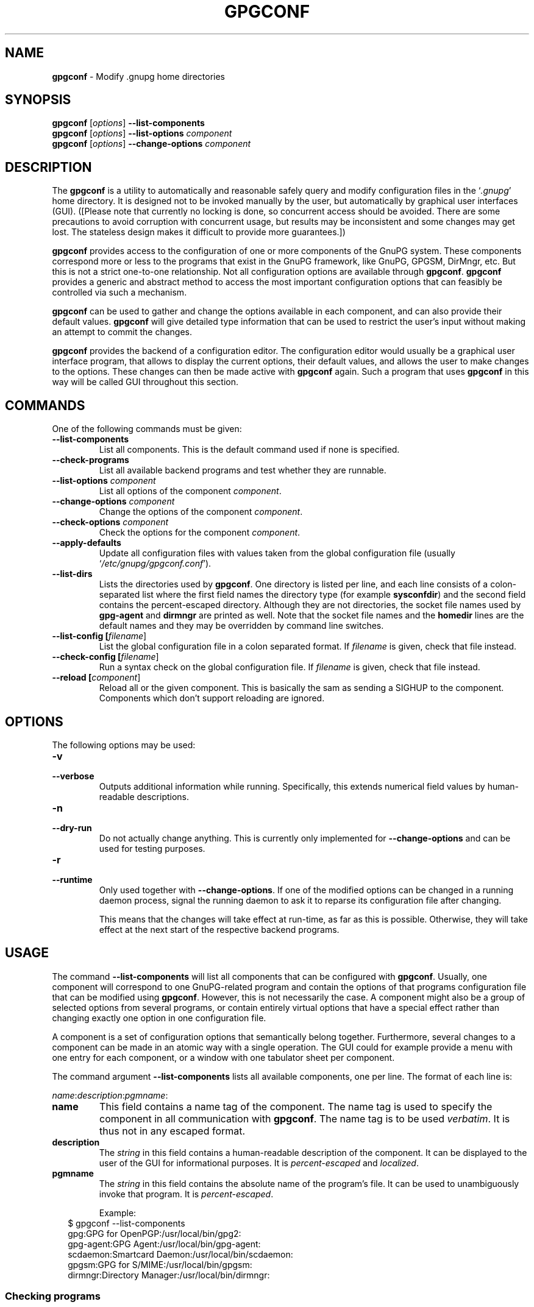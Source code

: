 .\" Created from Texinfo source by yat2m 1.0
.TH GPGCONF 1 2011-01-31 "GnuPG 2.0.17" "GNU Privacy Guard"
.SH NAME
.B gpgconf
\- Modify .gnupg home directories
.SH SYNOPSIS
.B gpgconf
.RI [ options ]
.B \-\-list-components
.br
.B gpgconf
.RI [ options ]
.B \-\-list-options 
.I component
.br
.B gpgconf
.RI [ options ]
.B \-\-change-options
.I component


.SH DESCRIPTION
The \fBgpgconf\fR is a utility to automatically and reasonable
safely query and modify configuration files in the \(oq\fI.gnupg\fR\(cq home
directory.  It is designed not to be invoked manually by the user, but
automatically by graphical user interfaces (GUI). ([Please note
that currently no locking is done, so concurrent access should be
avoided.  There are some precautions to avoid corruption with
concurrent usage, but results may be inconsistent and some changes may
get lost.  The stateless design makes it difficult to provide more
guarantees.])

\fBgpgconf\fR provides access to the configuration of one or more
components of the GnuPG system.  These components correspond more or
less to the programs that exist in the GnuPG framework, like GnuPG,
GPGSM, DirMngr, etc.  But this is not a strict one-to-one
relationship.  Not all configuration options are available through
\fBgpgconf\fR.  \fBgpgconf\fR provides a generic and abstract
method to access the most important configuration options that can
feasibly be controlled via such a mechanism.

\fBgpgconf\fR can be used to gather and change the options
available in each component, and can also provide their default
values.  \fBgpgconf\fR will give detailed type information that
can be used to restrict the user's input without making an attempt to
commit the changes.

\fBgpgconf\fR provides the backend of a configuration editor.  The
configuration editor would usually be a graphical user interface
program, that allows to display the current options, their default
values, and allows the user to make changes to the options.  These
changes can then be made active with \fBgpgconf\fR again.  Such a
program that uses \fBgpgconf\fR in this way will be called GUI
throughout this section.


.SH COMMANDS
One of the following commands must be given:


.TP
.B  --list-components
List all components.  This is the default command used if none is
specified.

.TP
.B  --check-programs
List all available backend programs and test whether they are runnable.

.TP
.B  --list-options \fIcomponent\fR
List all options of the component \fIcomponent\fR.

.TP
.B  --change-options \fIcomponent\fR
Change the options of the component \fIcomponent\fR.

.TP
.B  --check-options \fIcomponent\fR
Check the options for the component \fIcomponent\fR.

.TP
.B  --apply-defaults
Update all configuration files with values taken from the global
configuration file (usually \(oq\fI/etc/gnupg/gpgconf.conf\fR\(cq).

.TP
.B  --list-dirs
Lists the directories used by \fBgpgconf\fR.  One directory is
listed per line, and each line consists of a colon-separated list where
the first field names the directory type (for example \fBsysconfdir\fR)
and the second field contains the percent-escaped directory.  Although
they are not directories, the socket file names used by
\fBgpg-agent\fR and \fBdirmngr\fR are printed as well.  Note
that the socket file names and the \fBhomedir\fR lines are the default
names and they may be overridden by command line switches.

.TP
.B  --list-config [\fIfilename\fR]
List the global configuration file in a colon separated format.  If
\fIfilename\fR is given, check that file instead.

.TP
.B  --check-config [\fIfilename\fR]
Run a syntax check on the global configuration file.  If \fIfilename\fR
is given, check that file instead.

.TP
.B  --reload [\fIcomponent\fR]
Reload all or the given component. This is basically the sam as sending
a SIGHUP to the component.  Components which don't support reloading are
ignored.



.SH OPTIONS

The following options may be used:


.TP
.B  -v
.TP
.B  --verbose
Outputs additional information while running.  Specifically, this
extends numerical field values by human-readable descriptions.

.TP
.B  -n
.TP
.B  --dry-run
Do not actually change anything.  This is currently only implemented
for \fB--change-options\fR and can be used for testing purposes.

.TP
.B  -r
.TP
.B  --runtime
Only used together with \fB--change-options\fR.  If one of the
modified options can be changed in a running daemon process, signal
the running daemon to ask it to reparse its configuration file after
changing.

This means that the changes will take effect at run-time, as far as
this is possible.  Otherwise, they will take effect at the next start
of the respective backend programs.
.SH USAGE

The command \fB--list-components\fR will list all components that can
be configured with \fBgpgconf\fR.  Usually, one component will
correspond to one GnuPG-related program and contain the options of
that programs configuration file that can be modified using
\fBgpgconf\fR.  However, this is not necessarily the case.  A
component might also be a group of selected options from several
programs, or contain entirely virtual options that have a special
effect rather than changing exactly one option in one configuration
file.

A component is a set of configuration options that semantically belong
together.  Furthermore, several changes to a component can be made in
an atomic way with a single operation.  The GUI could for example
provide a menu with one entry for each component, or a window with one
tabulator sheet per component.

The command argument \fB--list-components\fR lists all available
components, one per line.  The format of each line is:

\fB\fIname\fR:\fIdescription\fR:\fIpgmname\fR:\fR

.TP
.B  name
This field contains a name tag of the component.  The name tag is used
to specify the component in all communication with \fBgpgconf\fR.
The name tag is to be used \fIverbatim\fR.  It is thus not in any
escaped format.

.TP
.B  description
The \fIstring\fR in this field contains a human-readable description
of the component.  It can be displayed to the user of the GUI for
informational purposes.  It is \fIpercent-escaped\fR and
\fIlocalized\fR.

.TP
.B  pgmname
The \fIstring\fR in this field contains the absolute name of the
program's file.  It can be used to unambiguously invoke that program.
It is \fIpercent-escaped\fR.

Example:
.RS 2
.nf
$ gpgconf --list-components
gpg:GPG for OpenPGP:/usr/local/bin/gpg2:
gpg-agent:GPG Agent:/usr/local/bin/gpg-agent:
scdaemon:Smartcard Daemon:/usr/local/bin/scdaemon:
gpgsm:GPG for S/MIME:/usr/local/bin/gpgsm:
dirmngr:Directory Manager:/usr/local/bin/dirmngr:
.fi
.RE




.SS  Checking programs
\ 

The command \fB--check-programs\fR is similar to
\fB--list-components\fR but works on backend programs and not on
components.  It runs each program to test whether it is installed and
runnable.  This also includes a syntax check of all config file options
of the program.

The command argument \fB--check-programs\fR lists all available
programs, one per line.  The format of each line is:

\fB\fIname\fR:\fIdescription\fR:\fIpgmname\fR:\fIavail\fR:\fIokay\fR:\fIcfgfile\fR:\fIline\fR:\fIerror\fR:\fR

.TP
.B  name
This field contains a name tag of the program which is identical to the
name of the component.  The name tag is to be used \fIverbatim\fR.  It
is thus not in any escaped format.  This field may be empty to indicate
a continuation of error descriptions for the last name.  The description
and pgmname fields are then also empty.

.TP
.B  description
The \fIstring\fR in this field contains a human-readable description
of the component.  It can be displayed to the user of the GUI for
informational purposes.  It is \fIpercent-escaped\fR and
\fIlocalized\fR.

.TP
.B  pgmname
The \fIstring\fR in this field contains the absolute name of the
program's file.  It can be used to unambiguously invoke that program.
It is \fIpercent-escaped\fR.

.TP
.B  avail
The \fIboolean value\fR in this field indicates whether the program is
installed and runnable.

.TP
.B  okay
The \fIboolean value\fR in this field indicates whether the program's
config file is syntactically okay.

.TP
.B  cfgfile
If an error occurred in the configuration file (as indicated by a false
value in the field \fBokay\fR), this field has the name of the failing
configuration file.  It is \fIpercent-escaped\fR.

.TP
.B  line
If an error occurred in the configuration file, this field has the line
number of the failing statement in the configuration file.  
It is an \fIunsigned number\fR.

.TP
.B  error
If an error occurred in the configuration file, this field has the error
text of the failing statement in the configuration file.  It is
\fIpercent-escaped\fR and \fIlocalized\fR.



In the following example the \fBdirmngr\fR is not runnable and the
configuration file of \fBscdaemon\fR is not okay.

.RS 2
.nf
$ gpgconf --check-programs
gpg:GPG for OpenPGP:/usr/local/bin/gpg2:1:1:
gpg-agent:GPG Agent:/usr/local/bin/gpg-agent:1:1:
scdaemon:Smartcard Daemon:/usr/local/bin/scdaemon:1:0:
gpgsm:GPG for S/MIME:/usr/local/bin/gpgsm:1:1:
dirmngr:Directory Manager:/usr/local/bin/dirmngr:0:0:
.fi
.RE


The command configuration file in the same manner as \fB--check-programs\fR, but
only for the component \fIcomponent\fR.



.SS  Listing options
\ 

Every component contains one or more options.  Options may be gathered
into option groups to allow the GUI to give visual hints to the user
about which options are related.

The command argument \fB\fR lists
all options (and the groups they belong to) in the component
\fIcomponent\fR, one per line.  \fIcomponent\fR must be the string in
the field \fIname\fR in the output of the \fB--list-components\fR
command.

There is one line for each option and each group.  First come all
options that are not in any group.  Then comes a line describing a
group.  Then come all options that belong into each group.  Then comes
the next group and so on.  There does not need to be any group (and in
this case the output will stop after the last non-grouped option).

The format of each line is:

\fB\fIname\fR:\fIflags\fR:\fIlevel\fR:\fIdescription\fR:\fItype\fR:\fIalt-type\fR:\fIargname\fR:\fIdefault\fR:\fIargdef\fR:\fIvalue\fR\fR

.TP
.B  name
This field contains a name tag for the group or option.  The name tag
is used to specify the group or option in all communication with
\fBgpgconf\fR.  The name tag is to be used \fIverbatim\fR.  It is
thus not in any escaped format.

.TP
.B  flags
The flags field contains an \fIunsigned number\fR.  Its value is the
OR-wise combination of the following flag values:

.RS
.TP
.B  group (1)
If this flag is set, this is a line describing a group and not an
option.
.RE

The following flag values are only defined for options (that is, if
the \fBgroup\fR flag is not used).

.RS
.TP
.B  optional arg (2)
If this flag is set, the argument is optional.  This is never set for
\fItype\fR \fB0\fR (none) options.

.TP
.B  list (4)
If this flag is set, the option can be given multiple times.

.TP
.B  runtime (8)
If this flag is set, the option can be changed at runtime.

.TP
.B  default (16)
If this flag is set, a default value is available.

.TP
.B  default desc (32)
If this flag is set, a (runtime) default is available.  This and the
\fBdefault\fR flag are mutually exclusive.

.TP
.B  no arg desc (64)
If this flag is set, and the \fBoptional arg\fR flag is set, then the
option has a special meaning if no argument is given.

.TP
.B  no change (128)
If this flag is set, gpgconf ignores requests to change the value.  GUI
frontends should grey out this option.  Note, that manual changes of the
configuration files are still possible.
.RE

.TP
.B  level
This field is defined for options and for groups.  It contains an
\fIunsigned number\fR that specifies the expert level under which
this group or option should be displayed.  The following expert levels
are defined for options (they have analogous meaning for groups):

.RS
.TP
.B  basic (0)
This option should always be offered to the user.

.TP
.B  advanced (1)
This option may be offered to advanced users.

.TP
.B  expert (2)
This option should only be offered to expert users.

.TP
.B  invisible (3)
This option should normally never be displayed, not even to expert
users.

.TP
.B  internal (4)
This option is for internal use only.  Ignore it.
.RE

The level of a group will always be the lowest level of all options it
contains.

.TP
.B  description
This field is defined for options and groups.  The \fIstring\fR in
this field contains a human-readable description of the option or
group.  It can be displayed to the user of the GUI for informational
purposes.  It is \fIpercent-escaped\fR and \fIlocalized\fR.

.TP
.B  type
This field is only defined for options.  It contains an \fIunsigned
number\fR that specifies the type of the option's argument, if any.  The
following types are defined:

Basic types:

.RS
.TP
.B  none (0)
No argument allowed.

.TP
.B  string (1)
An \fIunformatted string\fR.

.TP
.B  int32 (2)
A \fIsigned number\fR.

.TP
.B  uint32 (3)
An \fIunsigned number\fR.
.RE

Complex types:

.RS
.TP
.B  pathname (32)
A \fIstring\fR that describes the pathname of a file.  The file does
not necessarily need to exist.

.TP
.B  ldap server (33)
A \fIstring\fR that describes an LDAP server in the format:

\fB\fIhostname\fR:\fIport\fR:\fIusername\fR:\fIpassword\fR:\fIbase_dn\fR\fR

.TP
.B  key fingerprint (34)
A \fIstring\fR with a 40 digit fingerprint specifying a certificate.

.TP
.B  pub key (35)
A \fIstring\fR that describes a certificate by user ID, key ID or
fingerprint.

.TP
.B  sec key (36)
A \fIstring\fR that describes a certificate with a key by user ID,
key ID or fingerprint.

.TP
.B  alias list (37)
A \fIstring\fR that describes an alias list, like the one used with
gpg's group option.  The list consists of a key, an equal sign and space
separated values.
.RE

More types will be added in the future.  Please see the \fIalt-type\fR
field for information on how to cope with unknown types.

.TP
.B  alt-type
This field is identical to \fItype\fR, except that only the types
\fB0\fR to \fB31\fR are allowed.  The GUI is expected to present the
user the option in the format specified by \fItype\fR.  But if the
argument type \fItype\fR is not supported by the GUI, it can still
display the option in the more generic basic type \fIalt-type\fR.  The
GUI must support all the defined basic types to be able to display all
options.  More basic types may be added in future versions.  If the
GUI encounters a basic type it doesn't support, it should report an
error and abort the operation.

.TP
.B  argname
This field is only defined for options with an argument type
\fItype\fR that is not \fB0\fR.  In this case it may contain a
\fIpercent-escaped\fR and \fIlocalised string\fR that gives a short
name for the argument.  The field may also be empty, though, in which
case a short name is not known.

.TP
.B  default
This field is defined only for options for which the \fBdefault\fR or
\fBdefault desc\fR flag is set.  If the \fBdefault\fR flag is set,
its format is that of an \fIoption argument\fR (see: [Format
conventions], for details).  If the default value is empty, then no
default is known.  Otherwise, the value specifies the default value
for this option.  If the \fBdefault desc\fR flag is set, the field is
either empty or contains a description of the effect if the option is
not given.

.TP
.B  argdef
This field is defined only for options for which the \fBoptional
arg\fR flag is set.  If the \fBno arg desc\fR flag is not set, its
format is that of an \fIoption argument\fR (see: [Format
conventions], for details).  If the default value is empty, then no
default is known.  Otherwise, the value specifies the default argument
for this option.  If the \fBno arg desc\fR flag is set, the field is
either empty or contains a description of the effect of this option if
no argument is given.

.TP
.B  value
This field is defined only for options.  Its format is that of an
\fIoption argument\fR.  If it is empty, then the option is not
explicitly set in the current configuration, and the default applies
(if any).  Otherwise, it contains the current value of the option.
Note that this field is also meaningful if the option itself does not
take a real argument (in this case, it contains the number of times
the option appears).



.SS  Changing options
\ 

The command to change the options of the component \fIcomponent\fR to the
specified values.  \fIcomponent\fR must be the string in the field
\fIname\fR in the output of the \fB--list-components\fR command.  You
have to provide the options that shall be changed in the following
format on standard input:

\fB\fIname\fR:\fIflags\fR:\fInew-value\fR\fR

.TP
.B  name
This is the name of the option to change.  \fIname\fR must be the
string in the field \fIname\fR in the output of the
\fB--list-options\fR command.

.TP
.B  flags
The flags field contains an \fIunsigned number\fR.  Its value is the
OR-wise combination of the following flag values:

.RS
.TP
.B  default (16)
If this flag is set, the option is deleted and the default value is
used instead (if applicable).
.RE

.TP
.B  new-value
The new value for the option.  This field is only defined if the
\fBdefault\fR flag is not set.  The format is that of an \fIoption
argument\fR.  If it is empty (or the field is omitted), the default
argument is used (only allowed if the argument is optional for this
option).  Otherwise, the option will be set to the specified value.


The output of the command is the same as that of
\fB--check-options\fR for the modified configuration file.

Examples:

To set the force option, which is of basic type \fBnone (0)\fR:

.RS 2
.nf
$ echo 'force:0:1' | gpgconf --change-options dirmngr
.fi
.RE

To delete the force option:

.RS 2
.nf
$ echo 'force:16:' | gpgconf --change-options dirmngr
.fi
.RE

The \fB--runtime\fR option can influence when the changes take
effect.



.SS  Listing global options
\ 

Sometimes it is useful for applications to look at the global options
file \(oq\fIgpgconf.conf\fR\(cq. 
The colon separated listing format is record oriented and uses the first
field to identify the record type:

.TP
.B  k
This describes a key record to start the definition of a new ruleset for
a user/group.  The format of a key record is:

  \fBk:\fIuser\fR:\fIgroup\fR:\fR

.RS
.TP
.B  user
This is the user field of the key.  It is percent escaped.  See the
definition of the gpgconf.conf format for details.

.TP
.B  group
This is the group field of the key.  It is percent escaped.
.RE

.TP
.B  r
This describes a rule record. All rule records up to the next key record
make up a rule set for that key.  The format of a rule record is:

  \fBr:::\fIcomponent\fR:\fIoption\fR:\fIflags\fR:\fIvalue\fR:\fR

.RS
.TP
.B  component
This is the component part of a rule.  It is a plain string.

.TP
.B  option
This is the option part of a rule.  It is a plain string.

.TP
.B  flag
This is the flags part of a rule.  There may be only one flag per rule
but by using the same component and option, several flags may be
assigned to an option.  It is a plain string.

.TP
.B  value
This is the optional value for the option.  It is a percent escaped
string with a single quotation mark to indicate a string.  The quotation
mark is only required to distinguish between no value specified and an
empty string.
.RE



Unknown record types should be ignored.  Note that there is intentionally
no feature to change the global option file through \fBgpgconf\fR.



.SH FILES


.TP
.B  /etc/gnupg/gpgconf.conf
  If this file exists, it is processed as a global configuration file.
  A commented example can be found in the \(oq\fIexamples\fR\(cq directory of
  the distribution.


.SH SEE ALSO
\fBgpg\fR(1), 
\fBgpgsm\fR(1), 
\fBgpg-agent\fR(1), 
\fBscdaemon\fR(1),
\fBdirmngr\fR(1)

The full documentation for this tool is maintained as a Texinfo manual.
If GnuPG and the info program are properly installed at your site, the
command

.RS 2
.nf
info gnupg
.fi
.RE

should give you access to the complete manual including a menu structure
and an index.




